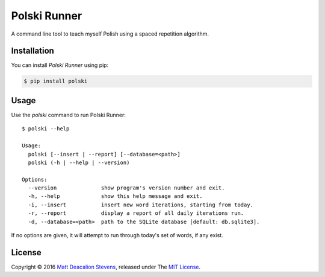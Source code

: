 =============
Polski Runner
=============

A command line tool to teach myself Polish using a spaced repetition
algorithm.

Installation
------------
You can install *Polski Runner* using pip:

.. code-block:: bash

    $ pip install polski

Usage
-----
Use the `polski` command to run Polski Runner::

    $ polski --help

    Usage:
      polski [--insert | --report] [--database=<path>]
      polski (-h | --help | --version)

    Options:
      --version              show program's version number and exit.
      -h, --help             show this help message and exit.
      -i, --insert           insert new word iterations, starting from today.
      -r, --report           display a report of all daily iterations run.
      -d, --database=<path>  path to the SQLite database [default: db.sqlite3].

If no options are given, it will attempt to run through today's set
of words, if any exist.

License
-------
Copyright © 2016 `Matt Deacalion Stevens`_, released under The `MIT License`_.

.. _Matt Deacalion Stevens: http://dirtymonkey.co.uk
.. _MIT License: http://deacalion.mit-license.org


